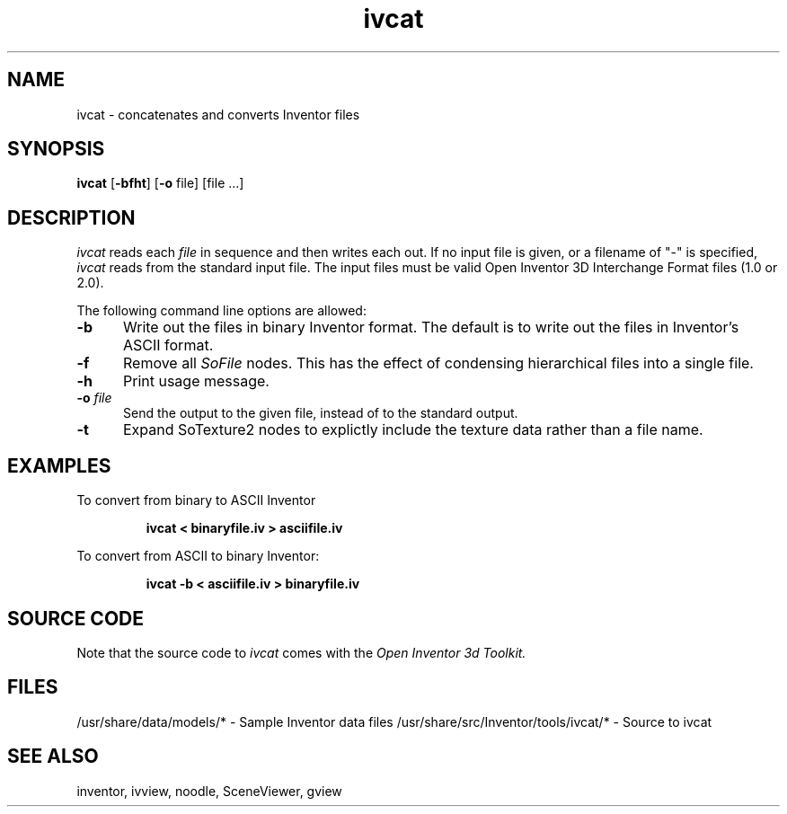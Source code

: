 '\"macro stdmacro
.TH ivcat 1
.SH NAME
ivcat \- concatenates and converts Inventor files
.SH SYNOPSIS
.B ivcat
.RB [ \-bfht ]
.RB [ \-o
file]
[file ...]
.SH DESCRIPTION
.I ivcat
reads each
.I file
in sequence and then writes each out.  If no input file is given, or a
filename of "-" is specified,
.I ivcat
reads from the standard input file.  The input files must be valid
Open Inventor 3D Interchange Format files (1.0 or 2.0).
.PP
The following command line options are allowed:
.TP 5
.B \-b
Write out the files in binary Inventor format.  The default is to
write out the files in Inventor's ASCII format.
.TP 5
.B \-f
Remove all 
.I SoFile
nodes.  This has the effect of condensing hierarchical files into
a single file.
.TP 5
.B \-h
Print usage message.
.TP
.BI \-o " file"
Send the output to the given file, instead of to the standard output.
.TP
.BI \-t
Expand SoTexture2 nodes to explictly include the texture data rather than
a file name.
.SH EXAMPLES
To convert from binary to ASCII Inventor
.IP
.B ivcat < binaryfile.iv >  asciifile.iv
.PP
To convert from ASCII to binary Inventor:
.IP
.B ivcat -b < asciifile.iv > binaryfile.iv
.SH SOURCE CODE
Note that the source code to 
.I ivcat 
comes with the
.I Open Inventor 3d Toolkit.
.SH FILES
/usr/share/data/models/* - Sample Inventor data files
/usr/share/src/Inventor/tools/ivcat/* - Source to ivcat
.SH SEE ALSO
inventor, ivview, noodle, SceneViewer, gview
